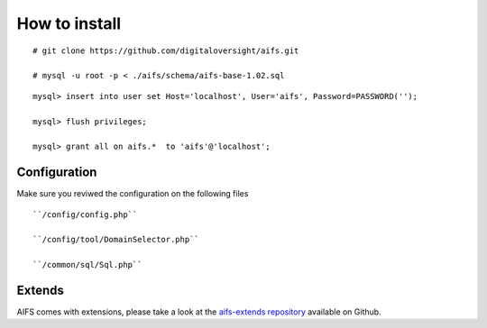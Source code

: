 How to install
========================


::

   # git clone https://github.com/digitaloversight/aifs.git
   
   # mysql -u root -p < ./aifs/schema/aifs-base-1.02.sql

::

   mysql> insert into user set Host='localhost', User='aifs', Password=PASSWORD('');
   
   mysql> flush privileges;
   
   mysql> grant all on aifs.*  to 'aifs'@'localhost';
   


Configuration
-------------

Make sure you reviwed the configuration on the following files

::

   ``/config/config.php``
   
   ``/config/tool/DomainSelector.php``
   
   ``/common/sql/Sql.php``


Extends
-------

AIFS comes with extensions, please take a look at the `aifs-extends repository <https://github.com/digitaloversight/aifs-extends>`_ available on Github.